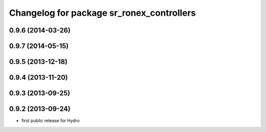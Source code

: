 ^^^^^^^^^^^^^^^^^^^^^^^^^^^^^^^^^^^^^^^^^^
Changelog for package sr_ronex_controllers
^^^^^^^^^^^^^^^^^^^^^^^^^^^^^^^^^^^^^^^^^^

0.9.6 (2014-03-26)
------------------

0.9.7 (2014-05-15)
------------------

0.9.5 (2013-12-18)
------------------

0.9.4 (2013-11-20)
------------------

0.9.3 (2013-09-25)
------------------

0.9.2 (2013-09-24)
------------------
* first public release for Hydro

